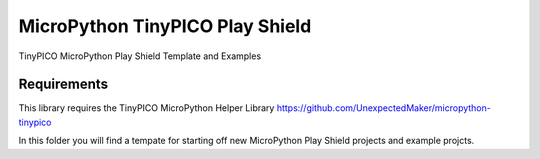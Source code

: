 MicroPython TinyPICO Play Shield
================================

TinyPICO MicroPython Play Shield Template and Examples

Requirements
------------
This library requires the TinyPICO MicroPython Helper Library
https://github.com/UnexpectedMaker/micropython-tinypico

In this folder you will find a tempate for starting off new MicroPython Play Shield projects and example projcts.  
